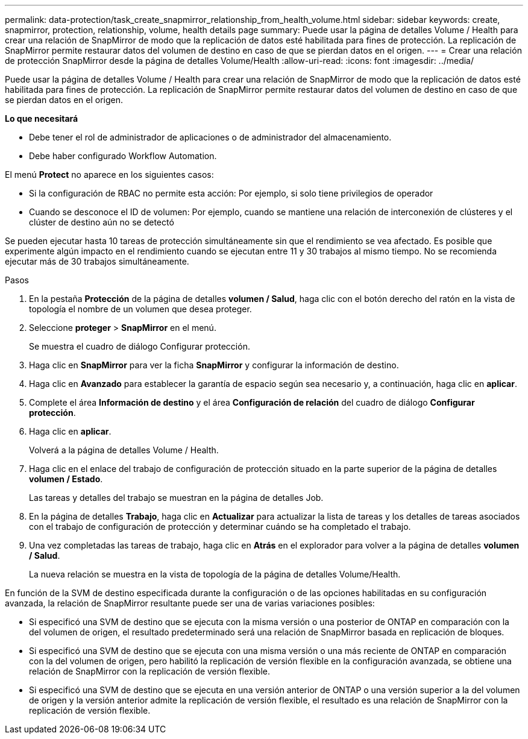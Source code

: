 ---
permalink: data-protection/task_create_snapmirror_relationship_from_health_volume.html 
sidebar: sidebar 
keywords: create, snapmirror, protection, relationship,  volume, health details page 
summary: Puede usar la página de detalles Volume / Health para crear una relación de SnapMirror de modo que la replicación de datos esté habilitada para fines de protección. La replicación de SnapMirror permite restaurar datos del volumen de destino en caso de que se pierdan datos en el origen. 
---
= Crear una relación de protección SnapMirror desde la página de detalles Volume/Health
:allow-uri-read: 
:icons: font
:imagesdir: ../media/


[role="lead"]
Puede usar la página de detalles Volume / Health para crear una relación de SnapMirror de modo que la replicación de datos esté habilitada para fines de protección. La replicación de SnapMirror permite restaurar datos del volumen de destino en caso de que se pierdan datos en el origen.

*Lo que necesitará*

* Debe tener el rol de administrador de aplicaciones o de administrador del almacenamiento.
* Debe haber configurado Workflow Automation.


El menú *Protect* no aparece en los siguientes casos:

* Si la configuración de RBAC no permite esta acción: Por ejemplo, si solo tiene privilegios de operador
* Cuando se desconoce el ID de volumen: Por ejemplo, cuando se mantiene una relación de interconexión de clústeres y el clúster de destino aún no se detectó


Se pueden ejecutar hasta 10 tareas de protección simultáneamente sin que el rendimiento se vea afectado. Es posible que experimente algún impacto en el rendimiento cuando se ejecutan entre 11 y 30 trabajos al mismo tiempo. No se recomienda ejecutar más de 30 trabajos simultáneamente.

.Pasos
. En la pestaña *Protección* de la página de detalles *volumen / Salud*, haga clic con el botón derecho del ratón en la vista de topología el nombre de un volumen que desea proteger.
. Seleccione *proteger* > *SnapMirror* en el menú.
+
Se muestra el cuadro de diálogo Configurar protección.

. Haga clic en *SnapMirror* para ver la ficha *SnapMirror* y configurar la información de destino.
. Haga clic en *Avanzado* para establecer la garantía de espacio según sea necesario y, a continuación, haga clic en *aplicar*.
. Complete el área *Información de destino* y el área *Configuración de relación* del cuadro de diálogo *Configurar protección*.
. Haga clic en *aplicar*.
+
Volverá a la página de detalles Volume / Health.

. Haga clic en el enlace del trabajo de configuración de protección situado en la parte superior de la página de detalles *volumen / Estado*.
+
Las tareas y detalles del trabajo se muestran en la página de detalles Job.

. En la página de detalles *Trabajo*, haga clic en *Actualizar* para actualizar la lista de tareas y los detalles de tareas asociados con el trabajo de configuración de protección y determinar cuándo se ha completado el trabajo.
. Una vez completadas las tareas de trabajo, haga clic en *Atrás* en el explorador para volver a la página de detalles *volumen / Salud*.
+
La nueva relación se muestra en la vista de topología de la página de detalles Volume/Health.



En función de la SVM de destino especificada durante la configuración o de las opciones habilitadas en su configuración avanzada, la relación de SnapMirror resultante puede ser una de varias variaciones posibles:

* Si especificó una SVM de destino que se ejecuta con la misma versión o una posterior de ONTAP en comparación con la del volumen de origen, el resultado predeterminado será una relación de SnapMirror basada en replicación de bloques.
* Si especificó una SVM de destino que se ejecuta con una misma versión o una más reciente de ONTAP en comparación con la del volumen de origen, pero habilitó la replicación de versión flexible en la configuración avanzada, se obtiene una relación de SnapMirror con la replicación de versión flexible.
* Si especificó una SVM de destino que se ejecuta en una versión anterior de ONTAP o una versión superior a la del volumen de origen y la versión anterior admite la replicación de versión flexible, el resultado es una relación de SnapMirror con la replicación de versión flexible.


